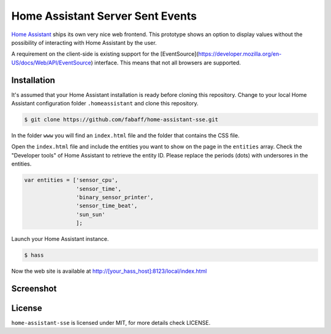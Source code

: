 Home Assistant Server Sent Events
=================================

`Home Assistant <https://home-assistant.io>`__ ships its own very nice
web frontend. This prototype shows an option to display values without
the possibility of interacting with Home Assistant by the user.

A requirement on the client-side is existing support for the
[EventSource](https://developer.mozilla.org/en-US/docs/Web/API/EventSource)
interface. This means that not all browsers are supported.

Installation
------------
It's assumed that your Home Assistant installation is ready before cloning
this repository. Change to your local Home Assistant configuration folder
``.homeassistant`` and clone this repository.

.. code:: bash

    $ git clone https://github.com/fabaff/home-assistant-sse.git

In the folder ``www`` you will find an ``index.html`` file and the folder that
contains the CSS file.

Open the ``index.html`` file and include the entities you want to show on the
page in the ``entities`` array. Check the "Developer tools" of Home Assistant
to retrieve the entity ID. Please replace the periods (dots) with undersores
in the entities.

.. code:: javascript

    var entities = ['sensor_cpu',
                    'sensor_time',
                    'binary_sensor_printer',
                    'sensor_time_beat',
                    'sun_sun'
                    ];

Launch your Home Assistant instance.

.. code:: bash

    $ hass

Now the web site is available at http://[your_hass_host]:8123/local/index.html

Screenshot
----------

|screenshot|

License
-------
``home-assistant-sse`` is licensed under MIT, for more details check
LICENSE.

.. |screenshot| image:: https://raw.githubusercontent.com/fabaff/home-assistant-sse/master/ha-display1.png
   :target: https://github.com/fabaff/home-assistant-sse
